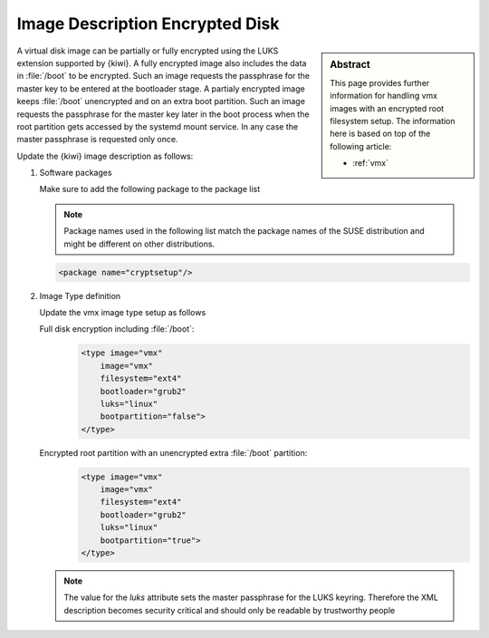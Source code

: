 .. _setup_for_luks:

Image Description Encrypted Disk
================================

.. sidebar:: Abstract

   This page provides further information for handling
   vmx images with an encrypted root filesystem setup.
   The information here is based on top of the following
   article:

   * :ref:`vmx`

A virtual disk image can be partially or fully encrypted
using the LUKS extension supported by {kiwi}. A fully encrypted
image also includes the data in :file:`/boot` to be encrypted.
Such an image requests the passphrase for the master key
to be entered at the bootloader stage. A partialy encrypted
image keeps :file:`/boot` unencrypted and on an extra boot partition.
Such an image requests the passphrase for the master key later
in the boot process when the root partition gets accessed by
the systemd mount service. In any case the master passphrase
is requested only once.

Update the {kiwi} image description as follows:

1. Software packages

   Make sure to add the following package to the package list

   .. note::

      Package names used in the following list match the
      package names of the SUSE distribution and might be different
      on other distributions.

   .. code:: xml

      <package name="cryptsetup"/>

2. Image Type definition

   Update the vmx image type setup as follows

   Full disk encryption including :file:`/boot`:
     .. code:: xml

        <type image="vmx"
            image="vmx"
            filesystem="ext4"
            bootloader="grub2"
            luks="linux"
            bootpartition="false">
        </type>

   Encrypted root partition with an unencrypted extra :file:`/boot` partition:
     .. code:: xml

        <type image="vmx"
            image="vmx"
            filesystem="ext4"
            bootloader="grub2"
            luks="linux"
            bootpartition="true">
        </type>

   .. note::

       The value for the `luks` attribute sets the master passphrase
       for the LUKS keyring. Therefore the XML description becomes
       security critical and should only be readable by trustworthy
       people
